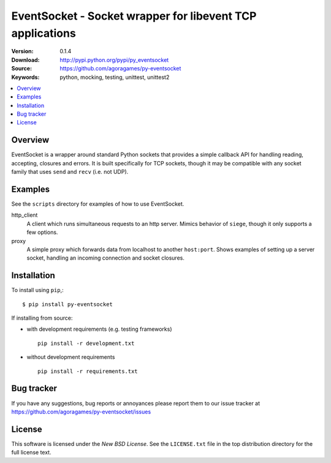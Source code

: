 ===========================================================
 EventSocket - Socket wrapper for libevent TCP applications
===========================================================

:Version: 0.1.4
:Download: http://pypi.python.org/pypi/py_eventsocket
:Source: https://github.com/agoragames/py-eventsocket
:Keywords: python, mocking, testing, unittest, unittest2

.. contents::
    :local:

Overview
========

EventSocket is a wrapper around standard Python sockets that provides a simple callback API for handling reading, accepting, closures and errors. It is built specifically for TCP sockets, though it may be compatible with any socket family that uses ``send`` and ``recv`` (i.e. not UDP).

Examples
========

See the ``scripts`` directory for examples of how to use EventSocket. 

http_client
  A client which runs simultaneous requests to an http server. Mimics behavior of ``siege``, though it only supports a few options.

proxy
  A simple proxy which forwards data from localhost to another ``host:port``. Shows examples of setting up a server socket, handling an incoming connection and socket closures.

Installation
============

To install using ``pip``,::

    $ pip install py-eventsocket

If installing from source:

* with development requirements (e.g. testing frameworks) ::

    pip install -r development.txt

* without development requirements ::

    pip install -r requirements.txt


Bug tracker
===========

If you have any suggestions, bug reports or annoyances please report them
to our issue tracker at https://github.com/agoragames/py-eventsocket/issues

License
=======

This software is licensed under the `New BSD License`. See the ``LICENSE.txt``
file in the top distribution directory for the full license text.

.. # vim: syntax=rst expandtab tabstop=4 shiftwidth=4 shiftround
